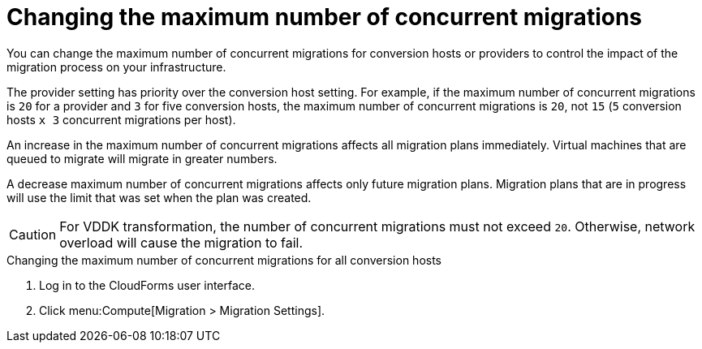 // Module included in the following assemblies:
//
// IMS_1.1/master.adoc
// IMS_1.2/master.adoc
[id="Changing_the_maximum_number_of_concurrent_migrations_{context}"]
= Changing the maximum number of concurrent migrations

You can change the maximum number of concurrent migrations for conversion hosts or providers to control the impact of the migration process on your infrastructure.

The provider setting has priority over the conversion host setting. For example, if the maximum number of concurrent migrations is `20` for a provider and `3` for five conversion hosts, the maximum number of concurrent migrations is `20`, not `15` (`5` conversion hosts `x 3` concurrent migrations per host).

An increase in the maximum number of concurrent migrations affects all migration plans immediately. Virtual machines that are queued to migrate will migrate in greater numbers.

A decrease maximum number of concurrent migrations affects only future migration plans. Migration plans that are in progress will use the limit that was set when the plan was created.

[CAUTION]
====
ifdef::osp_1-1_vddk,osp_1-2_vddk,osp_1-3_vddk[]
Red Hat OpenStack Platform conversion hosts require an additional 1 GB RAM for each additional concurrent migration above `10`.
endif::osp_1-1_vddk,osp_1-2_vddk,osp_1-3_vddk[]

For VDDK transformation, the number of concurrent migrations must not exceed `20`. Otherwise, network overload will cause the migration to fail.
====

.Changing the maximum number of concurrent migrations for all conversion hosts

. Log in to the CloudForms user interface.
. Click menu:Compute[Migration > Migration Settings].

ifdef::rhv_1-1_vddk,osp_1-1_vddk[]
. Select a new *Maximum concurrent migrations per conversion host*. The default is `10`.

endif::rhv_1-1_vddk,osp_1-1_vddk[]
ifdef::rhv_1-2_vddk,osp_1-2_vddk,rhv_1-3_vddk,osp_1-3_vddk[]
. In the *Migration Throttling* tab, select a value for *Maximum concurrent migrations per conversion host* or *Maximum concurrent migrations per provider* and click *Apply*.
+
The value of *Maximum concurrent migrations per conversion host* is constrained so that it cannot be greater than *Maximum concurrent migrations per provider*.

endif::rhv_1-2_vddk,osp_1-2_vddk,rhv_1-3_vddk,osp_1-3_vddk[]

// 1.1
// Commenting out because of https://bugzilla.redhat.com/show_bug.cgi?id=1716283
// Setting limit via API is not working.
//
// Changing the maximum number of concurrent migrations for a single conversion host::
// . Log in to the CloudForms machine using SSH.
// . Enter the following command:
// +
// [options="nowrap" subs="+quotes,verbatim"]
// ----
// # vmdb
// # rails console
// irb(main):001:0> $evm = MiqAeMethodService::MiqAeService.new(MiqAeEngine::MiqAeWorkspaceRuntime.new)
// irb(main):002:0> $evm.vmdb(:host).find_by(:name => "_host1.example.com_").custom_set("Max Transformation Runners", _20_) <1> <2>
// ----
// <1> `host1.example.co` is the name of your conversion host.
// <2> `Max Transformation Runners` is the maximum number of concurrent migrations. The default value is `10` for a conversion host.

ifdef::rhv_1-2_vddk,osp_1-2_vddk,rhv_1-3_vddk,osp_1-3_vddk[]
.Changing the maximum number of concurrent migrations for a specific conversion host

. Log in to the conversion host using SSH.
. Obtain the `conversion_host_id`:
+
[options="nowrap" subs="+quotes,verbatim"]
----
# curl -sk -u _username:password_ 'https://<CloudForms_FQDN>/api/conversion_hosts/' <1>
----
<1> Specify the CloudForms FQDN.

. Enter the following command:
+
[options="nowrap" subs="+quotes,verbatim"]
----
# curl -sk -u <username>:<password> 'https://<CloudForms_FQDN>/api/conversion_hosts/<conversion_host_id>' -X POST -d '{"action": "edit", "resource": {"max_concurrent_tasks": _15_}}' <1> <2> <3> <4>
----

<1> Specify the CloudForms admin username and password.
<2> Specify the FQDN of the CloudForms machine.
<3> Specify the `conversion_host_id`.
<4> Specify the maximum number of concurrent migrations. The default is `10`.

endif::rhv_1-2_vddk,osp_1-2_vddk,rhv_1-3_vddk,osp_1-3_vddk[]
ifdef::rhv_1-1_vddk,osp_1-1_vddk[]
.Changing the maximum number of concurrent migrations for a provider

. Log in to the CloudForms machine using SSH.
endif::[]
ifdef::rhv_1-1_vddk[]
. Enter the following command:
+
[options="nowrap" subs="+quotes,verbatim"]
----
# vmdb
# rails console
irb(main):001:0> $evm = MiqAeMethodService::MiqAeService.new(MiqAeEngine::MiqAeWorkspaceRuntime.new)
irb(main):002:0> $evm.vmdb(:ext_management_system).find_by(:name => "RHV").custom_set("Max Transformation Runners", _30_) <1>
----
<1> `Max Transformation Runners` is the maximum number of concurrent migrations. The default value is `20` for a provider.
endif::rhv_1-1_vddk[]
ifdef::osp_1-1_vddk[]
. Enter the following command:
+
[options="nowrap" subs="+quotes,verbatim"]
----
# vmdb
# rails console
irb(main):001:0> $evm = MiqAeMethodService::MiqAeService.new(MiqAeEngine::MiqAeWorkspaceRuntime.new)
irb(main):002:0> $evm.vmdb(:ext_management_system).find_by(:name => "OpenStack").custom_set("Max Transformation Runners", _30_) <1>
----
<1> `Max Transformation Runners` is the maximum number of concurrent migrations. The default value is `20` for a provider.

endif::osp_1-1_vddk[]
ifdef::rhv_1-1_vddk,osp_1-1_vddk[]
.Obtaining the maximum number of concurrent migrations for a provider

. Log in to the CloudForms machine using SSH.
endif::[]
ifdef::rhv_1-1_vddk[]
. Enter the following command:
+
----
# vmdb
# rails console
irb(main):001:0> $evm = MiqAeMethodService::MiqAeService.new(MiqAeEngine::MiqAeWorkspaceRuntime.new)
irb(main):002:0> $evm.vmdb(:ext_management_system).find_by(:name => "RHV").custom_get("Max Transformation Runners")
----

endif::rhv_1-1_vddk[]
ifdef::osp_1-1_vddk[]
. Enter the following command:
+
----
# vmdb
# rails console
irb(main):001:0> $evm = MiqAeMethodService::MiqAeService.new(MiqAeEngine::MiqAeWorkspaceRuntime.new)
irb(main):002:0> $evm.vmdb(:ext_management_system).find_by(:name => "OpenStack").custom_get("Max Transformation Runners")
----

endif::osp_1-1_vddk[]
